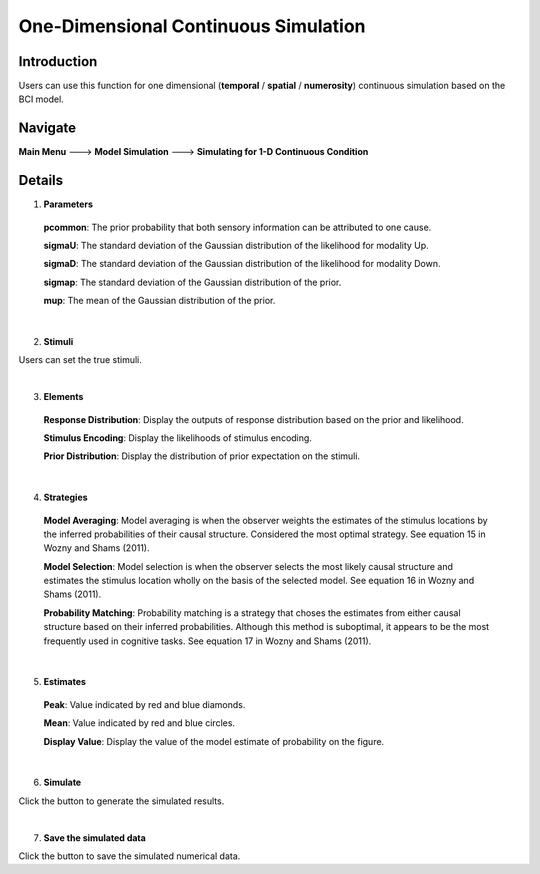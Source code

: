 
One-Dimensional Continuous Simulation
~~~~~~~~~~

Introduction
--------

Users can use this function for one dimensional (**temporal** / **spatial** / **numerosity**) continuous simulation based on the BCI model.

Navigate
--------

**Main Menu** ---> **Model Simulation** ---> **Simulating for 1-D Continuous Condition**

Details
--------

.. image:: sensory_simu.tif

1. **Parameters**

 **pcommon**: The prior probability that both sensory information can be attributed to one cause.

 **sigmaU**: The standard deviation of the Gaussian distribution of the likelihood for modality Up.

 **sigmaD**: The standard deviation of the Gaussian distribution of the likelihood for modality Down.

 **sigmap**: The standard deviation of the Gaussian distribution of the prior.

 **mup**: The mean of the Gaussian distribution of the prior.

|

2. **Stimuli**

Users can set the true stimuli.

|

3. **Elements**

 **Response Distribution**: Display the outputs of response distribution based on the prior and likelihood.

 **Stimulus Encoding**: Display the likelihoods of stimulus encoding.

 **Prior Distribution**: Display the distribution of prior expectation on the stimuli.

|

4. **Strategies**

 **Model Averaging**: Model averaging is when the observer weights the estimates of the stimulus locations by the inferred probabilities of their causal structure. Considered the most optimal strategy. See equation 15 in Wozny and Shams (2011).

 **Model Selection**: Model selection is when the observer selects the most likely causal structure and estimates the stimulus location wholly on the basis of the selected model. See equation 16 in Wozny and Shams (2011).

 **Probability Matching**: Probability matching is a strategy that choses the estimates from either causal structure based on their inferred probabilities. Although this method is suboptimal, it appears to be the most frequently used in cognitive tasks. See equation 17 in Wozny and Shams (2011).

|

5. **Estimates**

 **Peak**: Value indicated by red and blue diamonds.

 **Mean**: Value indicated by red and blue circles.

 **Display Value**: Display the value of the model estimate of probability on the figure.

|

6. **Simulate**

Click the button to generate the simulated results.

|

7. **Save the simulated data**

Click the button to save the simulated numerical data.
